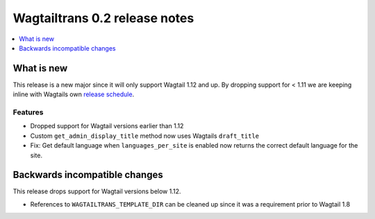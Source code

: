 ==============================
Wagtailtrans 0.2 release notes
==============================

.. contents::
    :local:
    :depth: 1


-----------
What is new
-----------

This release is a new major since it will only support Wagtail 1.12 and up.
By dropping support for < 1.11 we are keeping inline with Wagtails own `release schedule <http://docs.wagtail.io/en/v1.12.1/releases/upgrading.html#version-numbers>`_.

Features
~~~~~~~~

- Dropped support for Wagtail versions earlier than 1.12
- Custom ``get_admin_display_title`` method now uses Wagtails ``draft_title``
- Fix: Get default language when ``languages_per_site`` is enabled now returns the correct default language for the site.

------------------------------
Backwards incompatible changes
------------------------------

This release drops support for Wagtail versions below 1.12.

- References to ``WAGTAILTRANS_TEMPLATE_DIR`` can be cleaned up since it was a requirement prior to Wagtail 1.8
